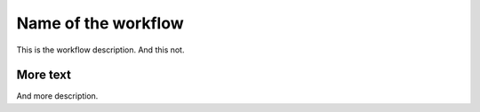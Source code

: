 
Name of the workflow
====================

This is the workflow description. And this not.

More text
^^^^^^^^^

And more description.
